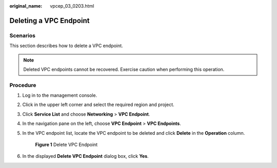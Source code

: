 :original_name: vpcep_03_0203.html

.. _vpcep_03_0203:

Deleting a VPC Endpoint
=======================

Scenarios
---------

This section describes how to delete a VPC endpoint.

.. note::

   Deleted VPC endpoints cannot be recovered. Exercise caution when performing this operation.

Procedure
---------

#. Log in to the management console.

#. Click |image1| in the upper left corner and select the required region and project.

#. Click **Service List** and choose **Networking** > **VPC Endpoint**.

#. In the navigation pane on the left, choose **VPC Endpoint** > **VPC Endpoints**.

#. In the VPC endpoint list, locate the VPC endpoint to be deleted and click **Delete** in the **Operation** column.


   .. figure:: /_static/images/en-us_image_0000001124317045.png
      :alt: **Figure 1** Delete VPC Endpoint

      **Figure 1** Delete VPC Endpoint

#. In the displayed **Delete VPC Endpoint** dialog box, click **Yes**.

.. |image1| image:: /_static/images/en-us_image_0289945877.png
